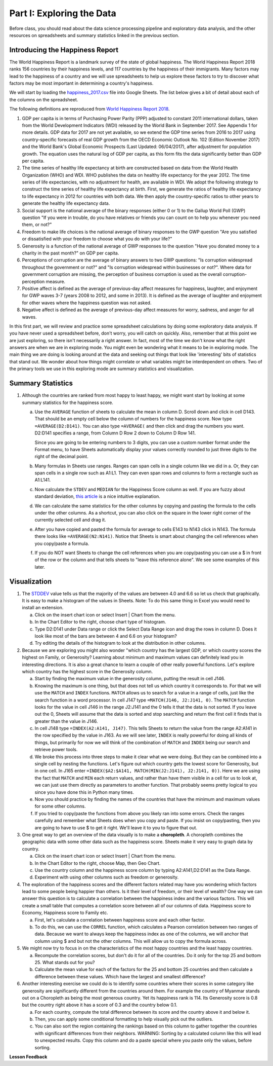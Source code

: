 .. Copyright (C)  Google, Runestone Interactive LLC
   This work is licensed under the Creative Commons Attribution-ShareAlike 4.0
   International License. To view a copy of this license, visit
   http://creativecommons.org/licenses/by-sa/4.0/.


.. _h651bd6f7d3125664c517b446bc5d4b:

Part I: Exploring the Data
==========================

Before class, you should read about the data science processing pipeline and
exploratory data analysis, and the other resources on spreadsheets and summary
statistics linked in the previous section.


Introducing the Happiness Report
--------------------------------

The World Happiness Report is a landmark survey of the state of global
happiness. The World Happiness Report 2018 ranks 156 countries by their
happiness levels, and 117 countries by the happiness of their immigrants. Many
factors may lead to the happiness of a country and we will use spreadsheets to
help us explore these factors to try to discover what factors may be most
important in determining a country's happiness.

We will start by loading the
`happiness_2017.csv <../_static/happiness_2017.csv>`_ file into Google Sheets.
The list below gives a bit of detail about each of the columns on the
spreadsheet.

The following definitions are reproduced from
`World Happiness Report 2018 <http://worldhappiness.report/ed/2018/>`_.

1. GDP per capita is in terms of Purchasing Power Parity (PPP) adjusted to
   constant 2011 international dollars, taken from the World Development
   Indicators (WDI) released by the World Bank in September 2017. See Appendix 1
   for more details. GDP data for 2017 are not yet available, so we extend the
   GDP time series from 2016 to 2017 using country-specific forecasts of real
   GDP growth from the OECD Economic Outlook No. 102 (Edition November 2017) and
   the World Bank's Global Economic Prospects (Last Updated: 06/04/2017), after
   adjustment for population growth. The equation uses the natural log of GDP
   per capita, as this form fits the data significantly better than GDP per
   capita.

2. The time series of healthy life expectancy at birth are constructed based on
   data from the World Health Organization (WHO) and WDI. WHO publishes the data
   on healthy life expectancy for the year 2012. The time series of life
   expectancies, with no adjustment for health, are available in WDI. We adopt
   the following strategy to construct the time series of healthy life
   expectancy at birth. First, we generate the ratios of healthy life expectancy
   to life expectancy in 2012 for countries with both data. We then apply the
   country-specific ratios to other years to generate the healthy life
   expectancy data.

3. Social support is the national average of the binary responses (either 0 or
   1) to the Gallup World Poll (GWP) question "If you were in trouble, do you
   have relatives or friends you can count on to help you whenever you need
   them, or not?"

4. Freedom to make life choices is the national average of binary responses to
   the GWP question "Are you satisfied or dissatisfied with your freedom to
   choose what you do with your life?"

5. Generosity is a function of the national average of GWP responses to the
   question "Have you donated money to a charity in the past month?" on GDP per
   capita.

6. Perceptions of corruption are the average of binary answers to two GWP
   questions: "Is corruption widespread throughout the government or not?" and
   "Is corruption widespread within businesses or not?". Where data for
   government corruption are missing, the perception of business corruption is
   used as the overall corruption-perception measure.

7. Positive affect is defined as the average of previous-day affect measures for
   happiness, laughter, and enjoyment for GWP waves 3-7 (years 2008 to 2012, and
   some in 2013). It is defined as the average of laughter and enjoyment for
   other waves where the happiness question was not asked.

8. Negative affect is defined as the average of previous-day affect measures for
   worry, sadness, and anger for all waves.

In this first part, we will review and practice some spreadsheet calculations by
doing some exploratory data analysis. If you have never used a spreadsheet
before, don't worry, you will catch on quickly. Also, remember that at this
point we are just exploring, so there isn't necessarily a right answer. In fact,
most of the time we don't know what the right answers are when we are in
exploring mode. You might even be wondering what it means to be in exploring
mode. The main thing we are doing is looking around at the data and seeking out
things that look like 'interesting' bits of statistics that stand out. We wonder
about how things might correlate or what variables might be interdependent on
others. Two of the primary tools we use in this exploring mode are summary
statistics and visualization.


.. mchoice:: dat_cat

   Which of the columns in the happiness spreadsheet represent categorical
   (nominal) data?

   - Country

     + Correct

   - Region

     + Correct

   - Rank

     - Incorrect

   - Generosity

     - Incorrect, categorical data is generally classes of things not real numbers


.. mchoice:: dat_ord

   Which of the columns in the happiness spreadsheet represent ordinal data?

   - Generosity

     - incorrect

   - Happiness Score

     - Incorrect

   - Rank

     + Correct

   - Country

     - Incorrect


.. mchoice:: dat_ratio

   Which of the columns in the happiness spreadsheet represent ratio data?

   - Happiness Score

     + Correct

   - Generosity

     + Correct

   - Rank

     - Incorrect

   - Confidence in national Government

     + Correct


Summary Statistics
------------------

.. dragndrop:: dd_summarystats
   :feedback: Check the Reading list for the introduction to summary statistics
   :match_1: Mean|||The sum of all values, divided by the number of values
   :match_2: Median|||The middle value in all your data
   :match_3: Mode|||The value that occurs most often
   :match_4: Standard Deviation|||A measure of how spread out your data is

   Match the Term on the left with the description on the right.


1. Although the countries are ranked from most happy to least happy, we might
   want start by looking at some summary statistics for the happiness score.

   a. Use the ``AVERAGE`` function of sheets to calculate the mean in column D.
      Scroll down and click in cell D143. That should be an empty cell below the
      column of numbers for the happiness score. Now type ``=AVERAGE(D2:D141)``.
      You can also type ``=AVERAGE(`` and then click and drag the numbers you
      want. D2:D141 specifies a range, from Column D Row 2 down to Column D Row
      141.

      .. fillintheblank:: fb_avghappiness

         Calculating the average happiness score. You should include three
         digits to the right of the decimal point.|blank|

         - :5.399: Is the correct answer
           :5.398: 5.3989 should be rounded up to 5.399
           :5.398907144: You should not include the column title in the range
           :x: USE the AVERAGE function and the range from D2 to D 141

      Since you are going to be entering numbers to 3 digits, you can use a
      custom number format under the Format menu, to have Sheets automatically
      display your values correctly rounded to just three digits to the right of
      the decimal point.

   b. Many formulas in Sheets use ranges. Ranges can span cells in a single
      column like we did in a. Or, they can span cells in a single row such as
      A1:L1. They can even span rows and columns to form a rectangle such as
      A1:L141.

   c. Now calculate the ``STDEV`` and ``MEDIAN`` for the Happiness Score column
      as well. If you are fuzzy about standard deviation,
      `this article <https://runestone.academy/runestone/static/cppds/index.html>`_
      is a nice intuitive explanation.

      .. fillintheblank:: fb_stdhappiness

         What is the standard deviation of the happiness score? |blank| Again,
         you only need to include three digits to the right of the decimal
         point.

         - :1.110: Is the correct answer
           :1.109: 1.1098 should be rounded up to 1.110
           :1.094: Check your range carefully
           :x: Make sure you use the STDEV function

   d. We can calculate the same statistics for the other columns by copying and
      pasting the formula to the cells under the other columns. As a shortcut,
      you can also click on the square in the lower right corner of the
      currently selected cell and drag it.

   e. After you have copied and pasted the formula for average to cells E143 to
      N143 click in N143.  The formula there looks like ``=AVERAGE(N2:N141)``.
      Notice that Sheets is smart about changing the cell references when you
      copy/paste a formula.

      .. fillintheblank:: fb_life_exp

         The mean value for healthy life expectancy is |blank| and the standard
         deviation is |blank|.

         - :63.441: Is the correct answer
           :x: Make sure you are using the correct range

         - :7.596: Is the correct answer
           :x: Make sure you are using the correct range

   f. If you do NOT want Sheets to change the cell references when you are
      copy/pasting you can use a $ in front of the row or the column and that
      tells sheets to "leave this reference alone". We see some examples of this
      later.


Visualization
-------------

1. The `STDDEV <https://runestone.academy/runestone/static/cppds/index.html>`_
   value tells us that the majority of the values are between 4.0 and 6.6 so let
   us check that graphically. It is easy to make a histogram of the values in
   Sheets. Note: To do this same thing in Excel you would need to install an
   extension.

   a. Click on the insert chart icon or select Insert | Chart from the menu.
   b. In the Chart Editor to the right, choose chart type of histogram.
   c. Type D2:D141 under Data range or click the Select Data Range icon and drag the rows in column D. Does it  look like most of the bars are between 4 and 6.6 on your histogram?
   d. Try editing the details of the histogram to look at the distribution in other columns.

2. Because we are exploring you might also wonder "which country has the largest
   GDP, or which country scores the highest on Family, or Generosity? Learning
   about minimum and maximum values can definitely lead you in interesting
   directions. It is also a great chance to learn a couple of other really
   powerful functions. Let's explore which country has the highest score in the
   Generosity column.

   a. Start by finding the maximum value in the generosity column, putting the
      result in cell J146.


      .. fillintheblank:: gen_max

         What is the maximum value in the generosity column?

         - :0.629: Is the correct answer
           :0.62870574: Remember to round to three decimal places
           :0.9.*: Looks like you might be off by a column
           :x: Please check your ranges and try again


   b. Knowing the maximum is one thing, but that does not tell us which country
      it corresponds to. For that we will use the ``MATCH`` and ``INDEX``
      functions.  ``MATCH`` allows us to search for a value in a range of cells,
      just like the search function in a word processor. In cell J147 type
      ``=MATCH(J146, J2:J141, 0)``. The ``MATCH`` function looks for the value
      in cell J146 in the range J2:J141 and the 0 tells it that the data is not
      sorted. If you leave out the 0, Sheets will assume that the data is sorted
      and stop searching and return the first cell it finds that is greater than
      the value in J146.


      .. fillintheblank:: gen_max_row

         The index of the row containing the maximum value is |blank|.

         - :105: Is the correct answer
           :x: catchall feedback


   c. In cell J148 type ``=INDEX(A2:A141, J147)``. This tells Sheets to return
      the value from the range A2:A141 in the row specified by the value in
      J163. As we will see later, ``INDEX`` is really powerful for doing all
      kinds of things, but primarily for now we will think of the combination of
      ``MATCH`` and ``INDEX`` being our search and retrieve power tools.


      .. fillintheblank:: gen_max_country

         The name of the country that is most generous is |blank|.

         - :Myanmar: Is the correct answer
           :Mozambique: Not quite, you are off by 1
           :Senegal: Not quite, you are off by 1
           :x: Check your formula carefully


   d. We broke this process into three steps to make it clear what we were
      doing. But they can be combined into a single cell by nesting the
      functions. Let's figure out which country gets the lowest score for
      Generosity, but in one cell. In J165 enter
      ``=INDEX($A2:$A141, MATCH(MIN(J2:J141), J2:J141, 0))``. Here we are using
      the fact that ``MATCH`` and ``MIN`` each return values, and rather than
      have them visible in a cell for us to look at, we can just use them
      directly as parameters to another function. That probably seems pretty
      logical to you since you have done this in Python many times.


      .. fillintheblank:: gen_min

         The country with the lowest generosity score is |blank|.

         - :Greece: Correct
           :#REF!: Looks like you need to check your ranges

   e. Now you should practice by finding the names of the countries that have
      the minimum and maximum values for some other columns.


      .. fillintheblank:: gov_conf

         What is the name of the country that has the highest confidence in
         their national government? |blank|

         - :Uzbekistan: Is the correct answer
           :x: Incorrect


      .. fillintheblank:: gov_conf_min

         What is the name |blank| and happiness score |blank| of the country
         with the lowest confidence in their national government?

         - :Ukraine: Is the correct answer
           :x: Incorrect

         - :4.096: Is the correct answer
           :x: Incorrect

   f. If you tried to copy/paste the functions from above you likely ran into
      some errors. Check the ranges carefully and remember what Sheets does when
      you copy and paste. If you insist on copy/pasting, then you are going to
      have to use $ to get it right. We'll leave it to you to figure that out.

3. One great way to get an overview of the data visually is to make a
   **choropleth**. A choropleth combines the geographic data with some other
   data such as the happiness score. Sheets make it very easy to graph data by
   country.

   a. Click on the insert chart icon or select Insert | Chart from the menu.
   b. In the Chart Editor to the right, choose Map, then Geo Chart.
   c. Use the country column and the happiness score column by typing A2:A141,D2:D141 as the Data Range.
   d. Experiment with using other columns such as freedom or generosity.

4. The exploration of the happiness scores and the different factors related may
   have you wondering which factors lead to some people being happier than
   others. Is it their level of freedom, or their level of wealth?  One way we
   can answer this question is to calculate a correlation between the happiness
   index and the various factors. This will create a small table that computes a
   correlation score between all of our columns of data. Happiness score to
   Economy, Happiness score to Family etc.

   a. First, let's calculate a correlation between happiness score and each
      other factor.

   b. To do this, we can use the ``CORREL`` function, which calculates a Pearson
      correlation between two ranges of data. Because we want to always keep the
      happiness index as one of the columns, we will anchor that column using $
      and but not the other columns. This will allow us to copy the formula
      across.

5. We might now try to focus in on the characteristics of the most happy
   countries and the least happy countries.

   a. Recompute the correlation scores, but don't do it for all of the
      countries. Do it only for the top 25 and bottom 25. What stands out for you?

   b. Calculate the mean value for each of the factors for the 25 and bottom 25
      countries and then calculate a difference between these values. Which have
      the largest and smallest difference?

6. Another interesting exercise we could do is to identify some countries where
   their scores in some category like generosity are significantly different
   from the countries around them. For example the country of Myanmar stands out
   on a Choropleth as being the most generous country. Yet its happiness rank is
   114. Its Generosity score is 0.8 but the country right above it has a score
   of 0.3 and the country below 0.1.

   a. For each country, compute the total difference between its score and the
      country above it and below it.

   b. Then, you can apply some conditional formatting to help visually pick out
      the outliers.

   c. You can also sort the region containing the rankings based on this column
      to gather together the countries with significant differences from their
      neighbors. WARNING: Sorting by a calculated column like this will lead to
      unexpected results. Copy this column and do a paste special where you
      paste only the values, before sorting.


**Lesson Feedback**

.. poll:: LearningZone_2_1
    :option_1: Comfort Zone
    :option_2: Learning Zone
    :option_3: Panic Zone

    During this lesson I was primarily in my...

.. poll:: Time_2_1
    :option_1: Very little time
    :option_2: A reasonable amount of time
    :option_3: More time than is reasonable

    Completing this lesson took...

.. poll:: TaskValue_2_1
    :option_1: Don't seem worth learning
    :option_2: May be worth learning
    :option_3: Are definitely worth learning

    Based on my own interests and needs, the things taught in this lesson...

.. poll:: Expectancy_2_1
    :option_1: Definitely within reach
    :option_2: Within reach if I try my hardest
    :option_3: Out of reach no matter how hard I try

    For me to master the things taught in this lesson feels...